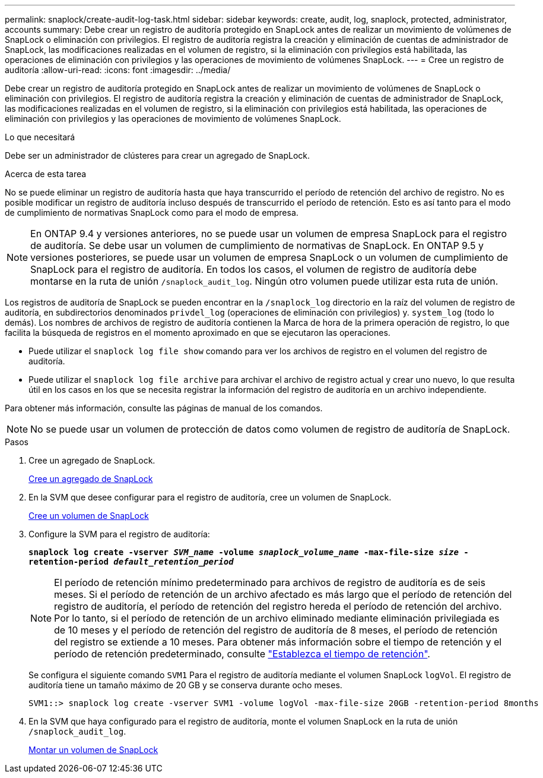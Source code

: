 ---
permalink: snaplock/create-audit-log-task.html 
sidebar: sidebar 
keywords: create, audit, log, snaplock, protected, administrator, accounts 
summary: Debe crear un registro de auditoría protegido en SnapLock antes de realizar un movimiento de volúmenes de SnapLock o eliminación con privilegios. El registro de auditoría registra la creación y eliminación de cuentas de administrador de SnapLock, las modificaciones realizadas en el volumen de registro, si la eliminación con privilegios está habilitada, las operaciones de eliminación con privilegios y las operaciones de movimiento de volúmenes SnapLock. 
---
= Cree un registro de auditoría
:allow-uri-read: 
:icons: font
:imagesdir: ../media/


[role="lead"]
Debe crear un registro de auditoría protegido en SnapLock antes de realizar un movimiento de volúmenes de SnapLock o eliminación con privilegios. El registro de auditoría registra la creación y eliminación de cuentas de administrador de SnapLock, las modificaciones realizadas en el volumen de registro, si la eliminación con privilegios está habilitada, las operaciones de eliminación con privilegios y las operaciones de movimiento de volúmenes SnapLock.

.Lo que necesitará
Debe ser un administrador de clústeres para crear un agregado de SnapLock.

.Acerca de esta tarea
No se puede eliminar un registro de auditoría hasta que haya transcurrido el período de retención del archivo de registro. No es posible modificar un registro de auditoría incluso después de transcurrido el período de retención. Esto es así tanto para el modo de cumplimiento de normativas SnapLock como para el modo de empresa.

[NOTE]
====
En ONTAP 9.4 y versiones anteriores, no se puede usar un volumen de empresa SnapLock para el registro de auditoría. Se debe usar un volumen de cumplimiento de normativas de SnapLock. En ONTAP 9.5 y versiones posteriores, se puede usar un volumen de empresa SnapLock o un volumen de cumplimiento de SnapLock para el registro de auditoría. En todos los casos, el volumen de registro de auditoría debe montarse en la ruta de unión `/snaplock_audit_log`. Ningún otro volumen puede utilizar esta ruta de unión.

====
Los registros de auditoría de SnapLock se pueden encontrar en la `/snaplock_log` directorio en la raíz del volumen de registro de auditoría, en subdirectorios denominados `privdel_log` (operaciones de eliminación con privilegios) y. `system_log` (todo lo demás). Los nombres de archivos de registro de auditoría contienen la Marca de hora de la primera operación de registro, lo que facilita la búsqueda de registros en el momento aproximado en que se ejecutaron las operaciones.

* Puede utilizar el `snaplock log file show` comando para ver los archivos de registro en el volumen del registro de auditoría.
* Puede utilizar el `snaplock log file archive` para archivar el archivo de registro actual y crear uno nuevo, lo que resulta útil en los casos en los que se necesita registrar la información del registro de auditoría en un archivo independiente.


Para obtener más información, consulte las páginas de manual de los comandos.

[NOTE]
====
No se puede usar un volumen de protección de datos como volumen de registro de auditoría de SnapLock.

====
.Pasos
. Cree un agregado de SnapLock.
+
xref:create-snaplock-aggregate-task.adoc[Cree un agregado de SnapLock]

. En la SVM que desee configurar para el registro de auditoría, cree un volumen de SnapLock.
+
xref:create-snaplock-volume-task.adoc[Cree un volumen de SnapLock]

. Configure la SVM para el registro de auditoría:
+
`*snaplock log create -vserver _SVM_name_ -volume _snaplock_volume_name_ -max-file-size _size_ -retention-period _default_retention_period_*`

+
[NOTE]
====
El período de retención mínimo predeterminado para archivos de registro de auditoría es de seis meses. Si el período de retención de un archivo afectado es más largo que el período de retención del registro de auditoría, el período de retención del registro hereda el período de retención del archivo. Por lo tanto, si el período de retención de un archivo eliminado mediante eliminación privilegiada es de 10 meses y el período de retención del registro de auditoría de 8 meses, el período de retención del registro se extiende a 10 meses. Para obtener más información sobre el tiempo de retención y el período de retención predeterminado, consulte link:https://docs.netapp.com/us-en/ontap/snaplock/set-retention-period-task.html["Establezca el tiempo de retención"].

====
+
Se configura el siguiente comando `SVM1` Para el registro de auditoría mediante el volumen SnapLock `logVol`. El registro de auditoría tiene un tamaño máximo de 20 GB y se conserva durante ocho meses.

+
[listing]
----
SVM1::> snaplock log create -vserver SVM1 -volume logVol -max-file-size 20GB -retention-period 8months
----
. En la SVM que haya configurado para el registro de auditoría, monte el volumen SnapLock en la ruta de unión `/snaplock_audit_log`.
+
xref:mount-snaplock-volume-task.adoc[Montar un volumen de SnapLock]


